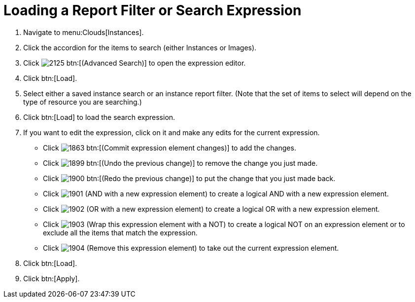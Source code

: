 = Loading a Report Filter or Search Expression

. Navigate to menu:Clouds[Instances].
. Click the accordion for the items to search (either [label]#Instances# or [label]#Images#).
. Click  image:images/2125.png[] btn:[(Advanced Search)] to open the expression editor.
. Click btn:[Load].
. Select either a saved instance search or an instance report filter.
  (Note that the set of items to select will depend on the type of resource you are searching.)
. Click btn:[Load] to load the search expression.
. If you want to edit the expression, click on it and make any edits for the current expression.
+
* Click  image:images/1863.png[] btn:[(Commit expression element changes)] to add the changes.
* Click  image:images/1899.png[] btn:[(Undo the previous change)] to remove the change you just made.
* Click  image:images/1900.png[] btn:[(Redo the previous change)] to put the change that you just made back.
* Click  image:images/1901.png[] [label]#(AND with a new expression element)# to create a logical AND with a new expression element.
* Click  image:images/1902.png[] [label]#(OR with a new expression element)# to create a logical OR with a new expression element.
* Click  image:images/1903.png[] [label]#(Wrap this expression element with a NOT)# to create a logical NOT on an expression element or to exclude all the items that match the expression.
* Click  image:images/1904.png[] [label]#(Remove this expression element)# to take out the current expression element.

. Click btn:[Load].
. Click btn:[Apply].
